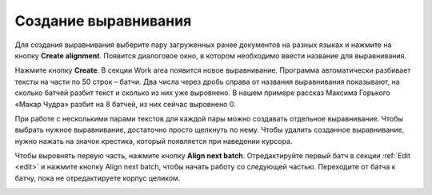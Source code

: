 .. _create-alignment:

Создание выравнивания
=====================

Для создания выравнивания выберите пару загруженных ранее документов на разных языках и нажмите на кнопку **Create alignment**.
Появится диалоговое окно, в котором необходимо ввести название для выравнивания.

Нажмите кнопку **Create**. В секции Work area появится новое выравнивание. Программа автоматически разбивает тексты на части по 50 строк – батчи. Два числа через дробь справа от названия выравнивания показывают, на сколько батчей разбит текст и сколько из них уже выровнено. В нашем примере рассказ Максима Горького «Макар Чудра» разбит на 8 батчей, из них сейчас выровнено 0.

.. image:: img/create_alignment_2.png
  :width: 680

При работе с несколькими парами текстов для каждой пары можно создавать отдельное выравнивание. Чтобы выбрать нужное выравнивание, достаточно просто щелкнуть по нему. Чтобы удалить созданное выравнивание, нужно нажать на значок крестика, который появляется при наведении курсора.

.. image:: img/create_alignment_3.png
  :width: 680

Чтобы выровнять первую часть, нажмите кнопку **Align next batch**. Отредактируйте первый батч в секции :ref:`Edit <edit>` и нажмите кнопку Align next batch, чтобы начать работу со следующей частью. Переходите от батча к батчу, пока не отредактируете корпус целиком.

.. image:: img/create_alignment_1.png
  :width: 680
